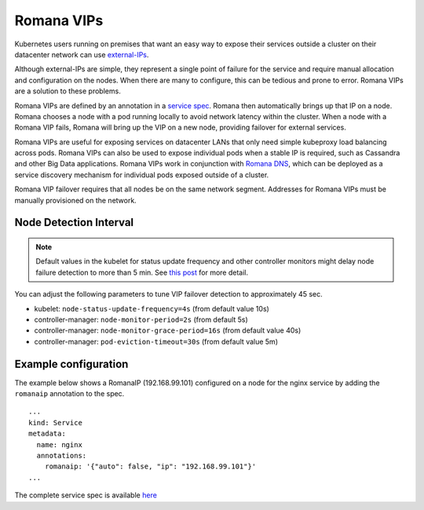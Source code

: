 Romana VIPs
~~~~~~~~~~~

Kubernetes users running on premises that want an easy way to expose
their services outside a cluster on their datacenter network can use
`external-IPs <https://kubernetes.io/docs/concepts/services-networking/service/#external-ips>`__.

Although external-IPs are simple, they represent a single point of
failure for the service and require manual allocation and configuration
on the nodes. When there are many to configure, this can be tedious and
prone to error. Romana VIPs are a solution to these problems.

Romana VIPs are defined by an annotation in a `service
spec <https://raw.githubusercontent.com/wiki/romana/romana/files/nginx.yml>`__.
Romana then automatically brings up that IP on a node. Romana chooses a
node with a pod running locally to avoid network latency within the
cluster. When a node with a Romana VIP fails, Romana will bring up the
VIP on a new node, providing failover for external services.

Romana VIPs are useful for exposing services on datacenter LANs that
only need simple kubeproxy load balancing across pods. Romana VIPs can
also be used to expose individual pods when a stable IP is required,
such as Cassandra and other Big Data applications. Romana VIPs work in
conjunction with `Romana DNS <./advanced.html#romana-dns>`__,
which can be deployed as a service discovery mechanism for individual
pods exposed outside of a cluster.

Romana VIP failover requires that all nodes be on the same network
segment. Addresses for Romana VIPs must be manually provisioned on the
network.

Node Detection Interval
-----------------------

.. note:: Default values in the kubelet for status update frequency and other controller monitors might delay node failure detection to more than 5 min. See `this post <https://fatalfailure.wordpress.com/2016/06/10/improving-kubernetes-reliability-quicker-detection-of-a-node-down/>`__ for more detail.

You can adjust the following parameters to tune VIP failover detection to approximately 45 sec.

- kubelet: ``node-status-update-frequency=4s`` (from default value 10s)
- controller-manager: ``node-monitor-period=2s`` (from default 5s)
- controller-manager: ``node-monitor-grace-period=16s`` (from default value 40s)
- controller-manager: ``pod-eviction-timeout=30s`` (from default value 5m)



Example configuration
---------------------

The example below shows a RomanaIP (192.168.99.101) configured on a node
for the nginx service by adding the ``romanaip`` annotation to the spec.

::

    ...
    kind: Service
    metadata:
      name: nginx
      annotations:
        romanaip: '{"auto": false, "ip": "192.168.99.101"}'
    ...

The complete service spec is available
`here <https://raw.githubusercontent.com/wiki/romana/romana/files/nginx.yml>`__
